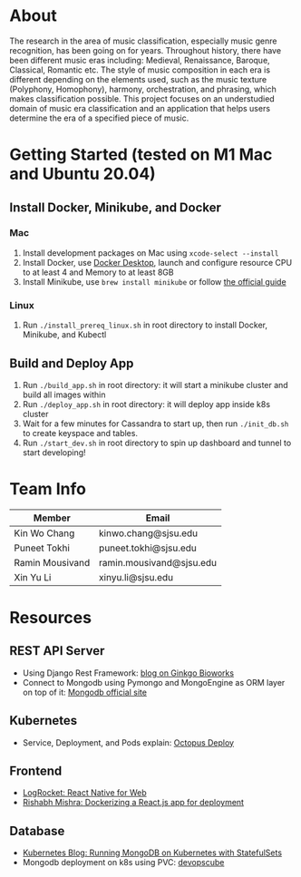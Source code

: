 * About
The research in the area of music classification, especially music genre recognition, has been going on for years. Throughout history, there have been different music eras including: Medieval, Renaissance, Baroque, Classical, Romantic etc. The style of music composition in each era is different depending on the elements used, such as the music texture (Polyphony, Homophony), harmony, orchestration, and phrasing, which makes classification possible. This project focuses on an understudied domain of music era classification and an application that helps users determine the era of a specified piece of music.
* Getting Started (tested on M1 Mac and Ubuntu 20.04)
** Install Docker, Minikube, and Docker
*** Mac
1) Install development packages on Mac using ~xcode-select --install~
2) Install Docker, use [[https://www.docker.com/products/docker-desktop][Docker Desktop]], launch and configure resource CPU to at least 4 and Memory to at least 8GB
3) Install Minikube, use ~brew install minikube~ or follow [[https://minikube.sigs.k8s.io/docs/start/][the official guide]]
*** Linux
1) Run ~./install_prereq_linux.sh~ in root directory to install Docker, Minikube, and Kubectl
** Build and Deploy App
1) Run ~./build_app.sh~ in root directory: it will start a minikube cluster and build all images within
2) Run ~./deploy_app.sh~ in root directory: it will deploy app inside k8s cluster
3) Wait for a few minutes for Cassandra to start up, then run ~./init_db.sh~ to create keyspace and tables.
4) Run ~./start_dev.sh~ in root directory to spin up dashboard and tunnel to start developing!
* Team Info
| Member          | Email                    |
|-----------------+--------------------------|
| Kin Wo Chang    | kinwo.chang@sjsu.edu     |
| Puneet Tokhi    | puneet.tokhi@sjsu.edu    |
| Ramin Mousivand | ramin.mousivand@sjsu.edu |
| Xin Yu Li       | xinyu.li@sjsu.edu        |
* Resources
** REST API Server
- Using Django Rest Framework: [[https://www.ginkgobioworks.com/2021/02/04/creating-a-rest-api-using-django-rest-framework/][blog on Ginkgo Bioworks]]
- Connect to Mongodb using Pymongo and MongoEngine as ORM layer on top of it: [[https://www.mongodb.com/compatibility/mongodb-and-django][Mongodb official site]]

** Kubernetes
- Service, Deployment, and Pods explain: [[https://octopus.com/docs/deployments/kubernetes/deploy-container][Octopus Deploy]]
** Frontend
- [[https://blog.logrocket.com/complete-guide-react-native-web/][LogRocket: React Native for Web]]
- [[https://rsbh.dev/blog/dockerize-react-app][Rishabh Mishra: Dockerizing a React.js app for deployment]]
** Database
- [[https://kubernetes.io/blog/2017/01/running-mongodb-on-kubernetes-with-statefulsets/][Kubernetes Blog: Running MongoDB on Kubernetes with StatefulSets]]
- Mongodb deployment on k8s using PVC: [[https://devopscube.com/deploy-mongodb-kubernetes/][devopscube]]
